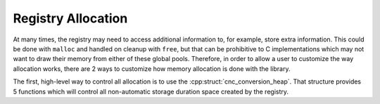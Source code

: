 .. ============================================================================
..
.. ztd.cuneicode
.. Copyright © 2022-2023 JeanHeyd "ThePhD" Meneide and Shepherd's Oasis, LLC
.. Contact: opensource@soasis.org
..
.. Commercial License Usage
.. Licensees holding valid commercial ztd.cuneicode licenses may use this file in
.. accordance with the commercial license agreement provided with the
.. Software or, alternatively, in accordance with the terms contained in
.. a written agreement between you and Shepherd's Oasis, LLC.
.. For licensing terms and conditions see your agreement. For
.. further information contact opensource@soasis.org.
..
.. Apache License Version 2 Usage
.. Alternatively, this file may be used under the terms of Apache License
.. Version 2.0 (the "License") for non-commercial use; you may not use this
.. file except in compliance with the License. You may obtain a copy of the
.. License at
..
.. https://www.apache.org/licenses/LICENSE-2.0
..
.. Unless required by applicable law or agreed to in writing, software
.. distributed under the License is distributed on an "AS IS" BASIS,
.. WITHOUT WARRANTIES OR CONDITIONS OF ANY KIND, either express or implied.
.. See the License for the specific language governing permissions and
.. limitations under the License.
..
.. ========================================================================= ..

Registry Allocation
===================

At many times, the registry may need to access additional information to, for example, store extra information. This could be done with ``malloc`` and handled on cleanup with ``free``, but that can be prohibitive to C implementations which may not want to draw their memory from either of these global pools. Therefore, in order to allow a user to customize the way allocation works, there are 2 ways to customize how memory allocation is done with the library.


The first, high-level way to control all allocation is to use the :cpp:struct:`cnc_conversion_heap`. That structure provides 5 functions which will control all non-automatic storage duration space created by the registry.
